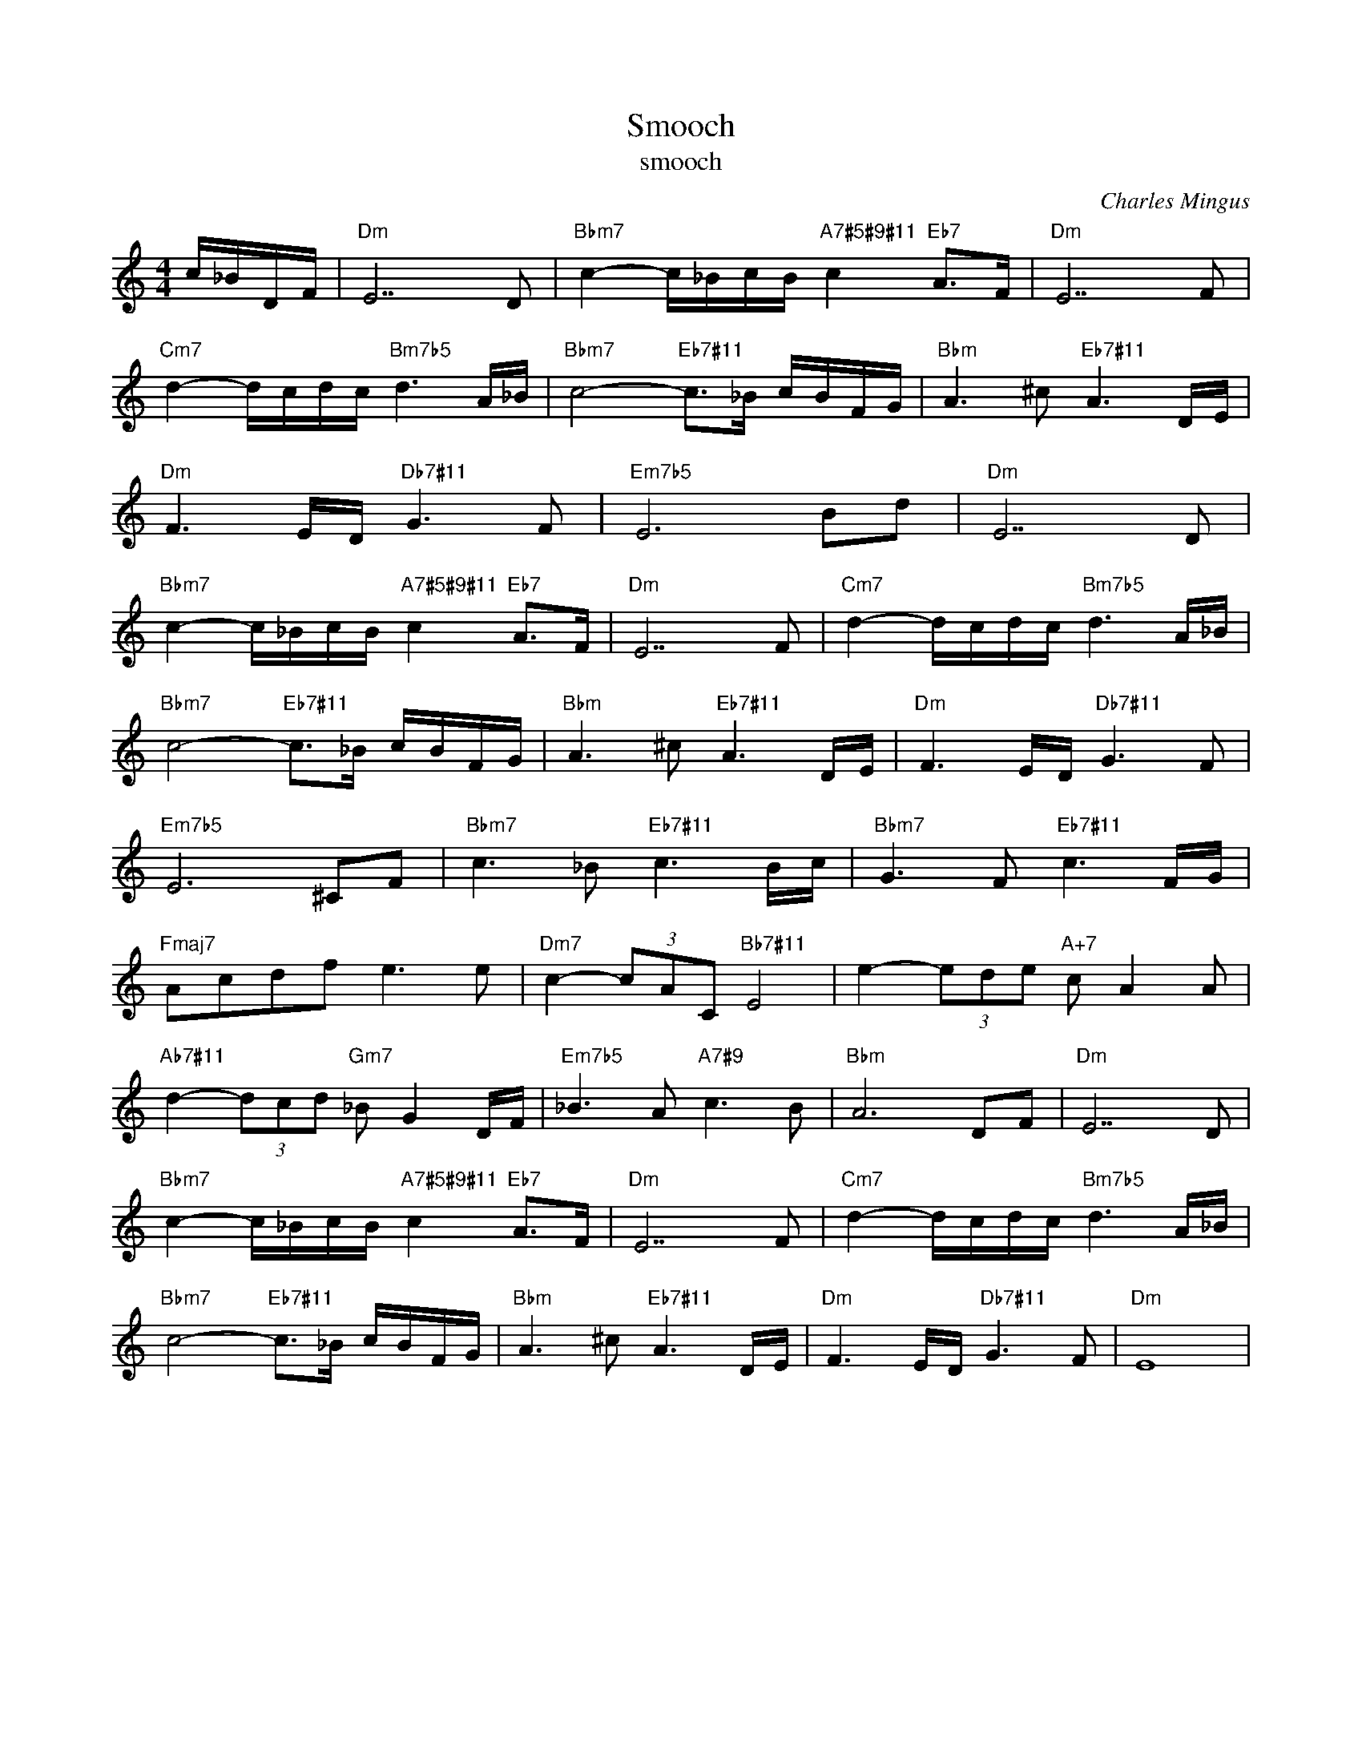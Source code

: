X:1
T:Smooch
T:smooch
C:Charles Mingus
Z:All Rights Reserved
L:1/16
M:4/4
K:C
V:1 treble 
V:1
 c_BDF |"Dm" E14 D2 |"Bbm7" c4- c_BcB"A7#5#9#11" c4"Eb7" A2>F2 |"Dm" E14 F2 | %4
"Cm7" d4- dcdc"Bm7b5" d6 A_B |"Bbm7" c8-"Eb7#11" c2>_B2 cBFG |"Bbm" A6 ^c2"Eb7#11" A6 DE | %7
"Dm" F6 ED"Db7#11" G6 F2 |"Em7b5" E12 B2d2 |"Dm" E14 D2 | %10
"Bbm7" c4- c_BcB"A7#5#9#11" c4"Eb7" A2>F2 |"Dm" E14 F2 |"Cm7" d4- dcdc"Bm7b5" d6 A_B | %13
"Bbm7" c8-"Eb7#11" c2>_B2 cBFG |"Bbm" A6 ^c2"Eb7#11" A6 DE |"Dm" F6 ED"Db7#11" G6 F2 | %16
"Em7b5" E12 ^C2F2 |"Bbm7" c6 _B2"Eb7#11" c6 Bc |"Bbm7" G6 F2"Eb7#11" c6 FG | %19
"Fmaj7" A2c2d2f2 e6 e2 |"Dm7" c4- (3c2A2C2"Bb7#11" E8 | e4- (3e2d2e2"A+7" c2 A4 A2 | %22
"Ab7#11" d4- (3d2c2d2"Gm7" _B2 G4 DF |"Em7b5" _B6 A2"A7#9" c6 B2 |"Bbm" A12 D2F2 |"Dm" E14 D2 | %26
"Bbm7" c4- c_BcB"A7#5#9#11" c4"Eb7" A2>F2 |"Dm" E14 F2 |"Cm7" d4- dcdc"Bm7b5" d6 A_B | %29
"Bbm7" c8-"Eb7#11" c2>_B2 cBFG |"Bbm" A6 ^c2"Eb7#11" A6 DE |"Dm" F6 ED"Db7#11" G6 F2 |"Dm" E16 | %33

